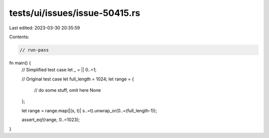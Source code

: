 tests/ui/issues/issue-50415.rs
==============================

Last edited: 2023-03-30 20:35:59

Contents:

.. code-block:: rs

    // run-pass
fn main() {
    // Simplified test case
    let _ = || 0..=1;

    // Original test case
    let full_length = 1024;
    let range = {
        // do some stuff, omit here
        None
    };

    let range = range.map(|(s, t)| s..=t).unwrap_or(0..=(full_length-1));

    assert_eq!(range, 0..=1023);
}


